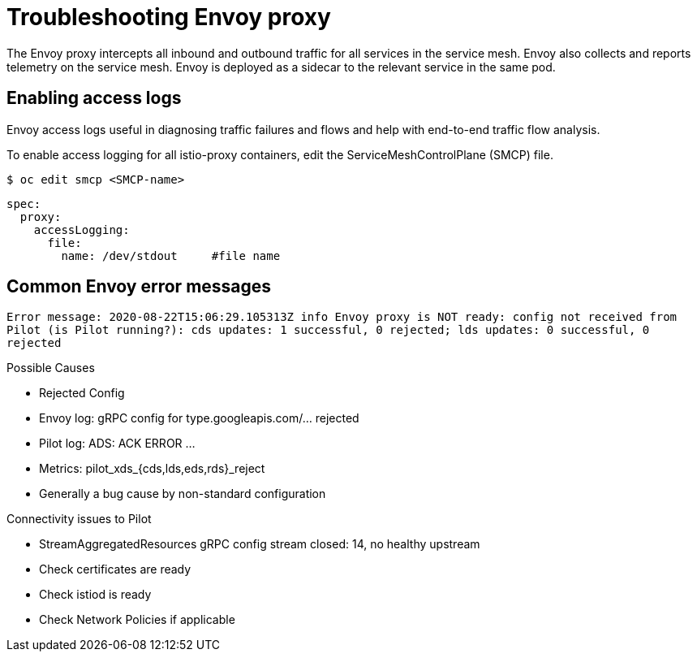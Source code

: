 // Module included in the following assemblies:
// * service_mesh/v2x/-ossm-troubleshooting-istio.adoc

[id="ossm-troubleshooting-proxy_{context}"]
= Troubleshooting Envoy proxy

The Envoy proxy intercepts all inbound and outbound traffic for all services in the service mesh. Envoy also collects and reports telemetry on the service mesh. Envoy is deployed as a sidecar to the relevant service in the same pod.

== Enabling access logs

Envoy access logs useful in diagnosing traffic failures and flows and help with end-to-end traffic flow analysis.

To enable access logging for all istio-proxy containers, edit the ServiceMeshControlPlane (SMCP) file.

[source,terminal]
----
$ oc edit smcp <SMCP-name>
----

[source,yaml]
----
spec:
  proxy:
    accessLogging:
      file:
        name: /dev/stdout     #file name
----


== Common Envoy error messages
`Error message:
2020-08-22T15:06:29.105313Z     info    Envoy proxy is NOT ready: config not received from Pilot (is Pilot running?): cds updates: 1 successful, 0 rejected; lds updates: 0 successful, 0 rejected`

Possible Causes

* Rejected Config
* Envoy log: gRPC config for type.googleapis.com/... rejected
* Pilot log: ADS: ACK ERROR …
* Metrics: pilot_xds_{cds,lds,eds,rds}_reject
* Generally a bug cause by non-standard configuration

Connectivity issues to Pilot

* StreamAggregatedResources gRPC config stream closed: 14, no healthy upstream
* Check certificates are ready
* Check istiod is ready
* Check Network Policies if applicable

